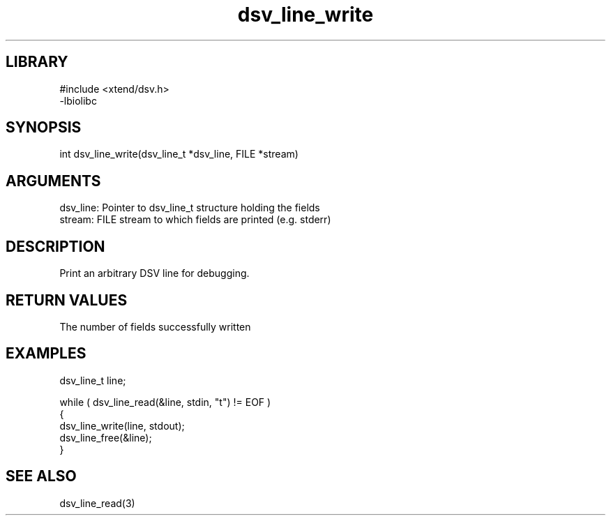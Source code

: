\" Generated by c2man from dsv_line_write.c
.TH dsv_line_write 3

.SH LIBRARY
\" Indicate #includes, library name, -L and -l flags
.nf
.na
#include <xtend/dsv.h>
-lbiolibc
.ad
.fi

\" Convention:
\" Underline anything that is typed verbatim - commands, etc.
.SH SYNOPSIS
.PP
.nf
.na
int     dsv_line_write(dsv_line_t *dsv_line, FILE *stream)
.ad
.fi

.SH ARGUMENTS
.nf
.na
dsv_line:   Pointer to dsv_line_t structure holding the fields
stream:     FILE stream to which fields are printed (e.g. stderr)
.ad
.fi

.SH DESCRIPTION

Print an arbitrary DSV line for debugging.

.SH RETURN VALUES

The number of fields successfully written

.SH EXAMPLES
.nf
.na

dsv_line_t  line;

while ( dsv_line_read(&line, stdin, "t") != EOF )
{
    dsv_line_write(line, stdout);
    dsv_line_free(&line);
}
.ad
.fi

.SH SEE ALSO

dsv_line_read(3)

